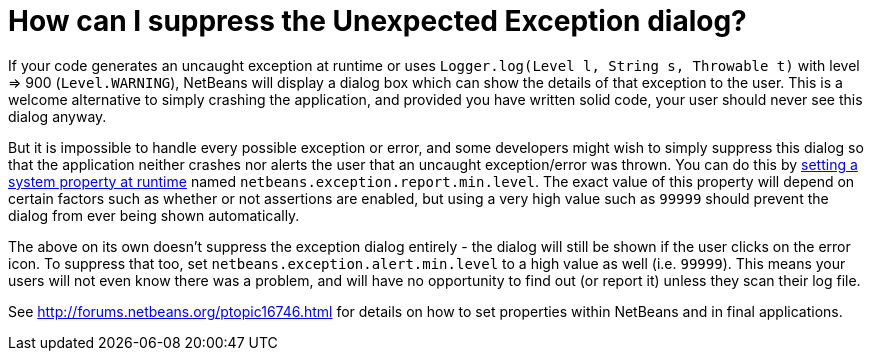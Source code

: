 // 
//     Licensed to the Apache Software Foundation (ASF) under one
//     or more contributor license agreements.  See the NOTICE file
//     distributed with this work for additional information
//     regarding copyright ownership.  The ASF licenses this file
//     to you under the Apache License, Version 2.0 (the
//     "License"); you may not use this file except in compliance
//     with the License.  You may obtain a copy of the License at
// 
//       http://www.apache.org/licenses/LICENSE-2.0
// 
//     Unless required by applicable law or agreed to in writing,
//     software distributed under the License is distributed on an
//     "AS IS" BASIS, WITHOUT WARRANTIES OR CONDITIONS OF ANY
//     KIND, either express or implied.  See the License for the
//     specific language governing permissions and limitations
//     under the License.
//

= How can I suppress the Unexpected Exception dialog?
:page-layout: wikidev
:page-tags: wiki, devfaq, needsreview
:jbake-status: published
:keywords: Apache NetBeans wiki DevFaqUnexpectedExceptionDialog
:description: Apache NetBeans wiki DevFaqUnexpectedExceptionDialog
:toc: left
:toc-title:
:page-syntax: true
:page-wikidevsection: _logging_and_error_handling
:page-position: 3

If your code generates an uncaught exception at runtime or uses `Logger.log(Level l, String s, Throwable t)` with level => 900 (`Level.WARNING`), NetBeans will display a dialog box which can show the details of that exception to the user.
This is a welcome alternative to simply crashing the application,
and provided you have written solid code,
your user should never see this dialog anyway.

But it is impossible to handle every possible exception or error,
and some developers might wish to simply suppress this dialog
so that the application neither crashes nor alerts the user that an uncaught exception/error was thrown.
You can do this by xref:./DevFaqPlatformRuntimeProperties.adoc[setting a system property at runtime]
named `netbeans.exception.report.min.level`.
The exact value of this property will depend on certain factors such as whether or not assertions are enabled,
but using a very high value such as `99999` should prevent the dialog from ever being shown automatically.

The above on its own doesn't suppress the exception dialog entirely - the dialog will still be shown if the user clicks on the error icon. To suppress that too, set `netbeans.exception.alert.min.level` to a high value as well (i.e. `99999`). This means your users will not even know there was a problem, and will have no opportunity to find out (or report it) unless they scan their log file.

See link:http://forums.netbeans.org/ptopic16746.html[http://forums.netbeans.org/ptopic16746.html] for details on how to set properties within NetBeans and in final applications.
